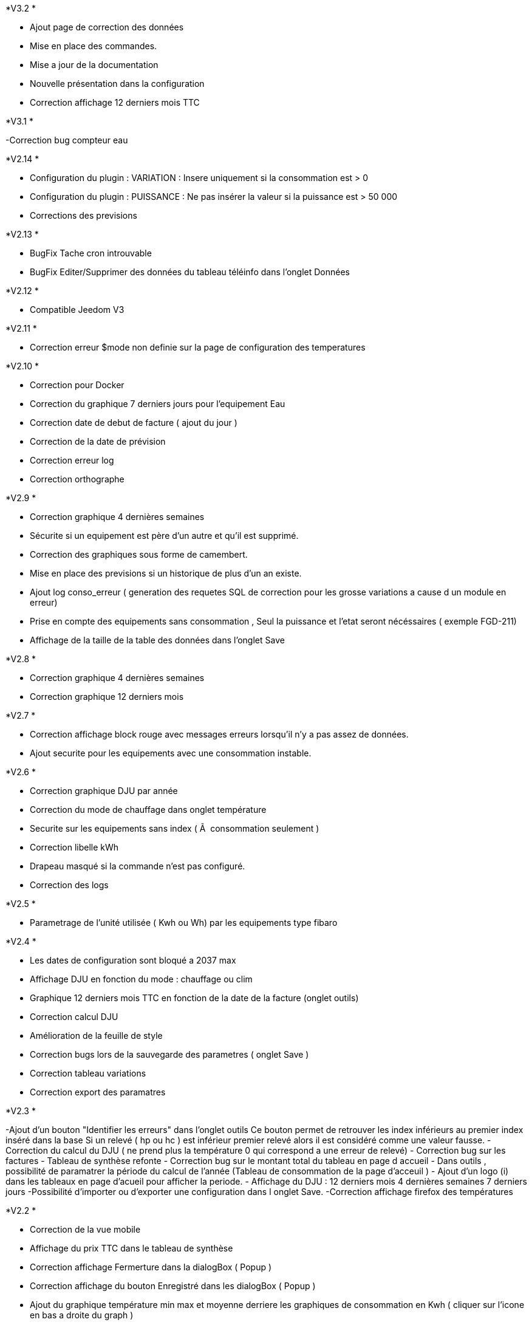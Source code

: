 .*V3.2 *
- Ajout page de correction des données
- Mise en place des commandes.
- Mise a jour de la documentation
- Nouvelle présentation dans la configuration
- Correction affichage 12 derniers mois TTC


.*V3.1 *
-Correction bug compteur eau

.*V2.14 *
- Configuration du plugin : VARIATION : Insere uniquement si la consommation est > 0
- Configuration du plugin : PUISSANCE : Ne pas insérer la valeur si la puissance est > 50 000
- Corrections des previsions

.*V2.13 *
- BugFix Tache cron introuvable
- BugFix Editer/Supprimer des données du tableau téléinfo dans l'onglet Données

.*V2.12 *
- Compatible Jeedom V3

.*V2.11 *
- Correction erreur $mode non definie sur la page de configuration des temperatures

.*V2.10 *
- Correction pour Docker
- Correction du graphique 7 derniers jours pour l'equipement Eau
- Correction date de debut de facture ( ajout du jour )
- Correction de la date de prévision
- Correction erreur log
- Correction orthographe

.*V2.9 *
- Correction graphique 4 dernières semaines
- Sécurite si un equipement est père d'un autre et qu'il est supprimé.
- Correction des graphiques sous forme de camembert.
- Mise en place des previsions si un historique de plus d'un an existe.
- Ajout log conso_erreur ( generation des requetes SQL de correction pour les grosse variations a cause d un module en erreur)
- Prise en compte des equipements sans consommation , Seul la puissance et l'etat seront nécéssaires ( exemple FGD-211)
- Affichage de la taille de la table des données dans l'onglet Save


.*V2.8 *
- Correction graphique 4 dernières semaines
- Correction graphique 12 derniers mois

.*V2.7 *
- Correction affichage block rouge avec messages erreurs lorsqu'il n'y a pas assez de données.
- Ajout securite pour les equipements avec une consommation instable.

.*V2.6 *
- Correction graphique DJU par année
- Correction du mode de chauffage dans onglet température
- Securite sur les equipements sans index ( Ã  consommation seulement )
- Correction libelle kWh
- Drapeau masqué si la commande n'est pas configuré.
- Correction des logs

.*V2.5 *
- Parametrage de l'unité utilisée ( Kwh ou Wh)  par les equipements type fibaro

.*V2.4 *
- Les dates de configuration sont bloqué a 2037 max
- Affichage DJU en fonction du mode : chauffage ou clim
- Graphique 12 derniers mois TTC en fonction de la date de la facture (onglet outils)
- Correction calcul DJU
- Amélioration de la feuille de style
- Correction bugs lors de la sauvegarde des parametres ( onglet Save )
- Correction tableau variations
- Correction export des paramatres

.*V2.3 *
-Ajout d'un bouton "Identifier les erreurs" dans l'onglet outils
Ce bouton permet de retrouver les index inférieurs au premier index inséré dans la base
Si un relevé ( hp ou hc )  est inférieur premier relevé alors il est considéré comme une valeur fausse.
- Correction du calcul du DJU ( ne prend plus la température 0 qui correspond a une erreur de relevé)
- Correction bug sur les factures
- Tableau de synthèse refonte
- Correction bug sur le montant total du tableau en page d accueil
- Dans outils , possibilité de paramatrer la période du calcul de l'année  (Tableau de consommation de la page d'acceuil )
- Ajout d'un logo (i) dans les tableaux en page d'acueil pour afficher la periode.
- Affichage du DJU :
12 derniers mois
4 dernières semaines
7 derniers jours
-Possibilité d'importer ou d'exporter une configuration dans l onglet Save.
-Correction affichage firefox des températures


.*V2.2 *
- Correction de la vue mobile
- Affichage du prix TTC dans le tableau de synthèse
- Correction affichage Fermerture dans la dialogBox ( Popup )
- Correction affichage du bouton Enregistré dans les dialogBox ( Popup )
- Ajout du graphique température min max et moyenne derriere les graphiques de consommation en Kwh ( cliquer sur l'icone en bas a droite du graph )
- Ajout du graphique DJU sur la page d'accueil (Degré jour unifié par an)
- Ajout de la page configuration / température  DJU (Degré jour unifié par an)
- Correction sur le calcul des taxes dans le tableau de la page d'accueil si plusieurs taxes sont configurées selon une date

.*V2.1 *
A minuit :
- Insertion de la donnée a 23h59 du jour
- Insertion de la donnée a 00h00 du lendemain

- Correction du tableau consommation en eau ( M3 et L )
- Modification du libelle dans la config de l'équipement Eau : ( Compteur -> Nombre dâ€™impulsion au total )
- Unité ajoutée dans le paramétrage de la commande
- Tableau synthèse ajout du Total TTC
- Correction de la roue crantée @nanard54
- avertissement si aucun prix n est configuré a la date du jour
- correction de la fonction "purger"

.*V2.0 *
- !!!!!!!!!!! Gestion du multicommande !!!!!!!!!!
- Gestion du compteur Eau
- Ajout du type Abonnement  ( electricité ou eau )
- Ajout du type de periode  ( electricité ou eau )
- Ajout du type de prix  ( electricité ou eau )
- Ajout du type de taxe  ( electricité ou eau )
- Changement Id equipement (permet de modifier l id equipement vers un autre ID equipement ) dans outils
- Supprimer  les données d' un équipement ( dans outils)
- Correction d affichage des tableaux
- Corrections des retours de bugs utilisateurs
- Onglet : Outils, Configuration et Save visible uniquement en mode Expert
- Graphique du jour : possibilité de selectionner la periode
- Refonte des bloques bootstrap du panel
- Possibilité d ajouter une bouton retour dans le menu ( dans outils )
- Modification de l interface configuration
- Mise a jour Doc

.*V1.3 *
- Ajout de la température
- Infobull dans les 2 tableaux sur l'accueil
- Correction bug a l installation ( id_tva )
- Modification du menu
- Sauvegarde des données
- Import des données
- Import des donnes depuis un serveur distant
- Modification et  suppression des données depuis la page info
- Modification de la gestion de la table jour
- Plus besoin de garder l historique de la table teleinfo , il faut seulement les 2 derniers jours pour le graphique du jour de l accueil.
- La table jour ne se vide plus, les données sont remplacées lors de la synchro.
- Suppression des champs non utilisés dans la table téléinfo.
- Correction affichage tableau variation
- Correction bug lors de l edition d une taxe , periode et TVA


.*V1.2 *
- Popup periode enlever la scrollbar +
- Masquer bouton "ajouter" equipement si > 0 +
- J'arrive pas a supprimer des lignes dans l'onglet prix. Ils disparaissent bien mais quand tu reviens dessus plus tard ils sont de nouveau la. +
- Harmonisation Ajout et suppression d'une donnée. +
- CREATION DE LA DOC +
- Position valeur MIn et Min +
- Couleur Valeur Max et Min +

.*V1 *
- Supprimer ligne de code mysql dans la conf +
- Ajouter le prix de lâ€™abonnement. +
- Ajouter la puissance souscrite +
- Expliquer dans l equipement les entrees +
- Faute dans gestion de la TVA +
- Forcer visible a non puis masquer le champ dans equipement +
- Quand on rajoute une période il serait bien que dans les options d'affichage lorsque on est sur non il soit en rouge c'est un détails mais plus clair. +
- Corrections des onglets tva ,taxe,prix update ,delete , add +
- Affichage consommation de la veille correction de la semaine lorsque la date du jour = dimanche parametrage de l abonnement pour la gauge +
- Correction bug tableau vide correction de valeur a 0 sur les graphs HP HC OLD +
- Table sauvegarde lors de la purge +
- Ajout logs modification des couleurs corrections notices +
- Ajout d un onglet abonnement +
- Ajout d un onglet Info Il permet de visualiser les tables de gestion teleinfo et jour +
- Refonte du popup détail refonte du tooltips quand la souris passe sur un graphique du dashboard. +
- Ajout du minimum sur la trame du jour +
- Correction et modification affichage des libellés sur les graphs du dashboard. +
- Ajout d un bouton synchroniser aujourd'hui dans outil permet de synchroniser la ligne du jour dans la table jour en cas d erreur +
- Affichage de la legende + gauge sur la trame du jour - Couleur onglet - prise en charge abonnement de base +
- Modification de la gestion des taxes modifications des libelles +
- Si pas année-1 alors on masque la legende +
- Correction sql +

